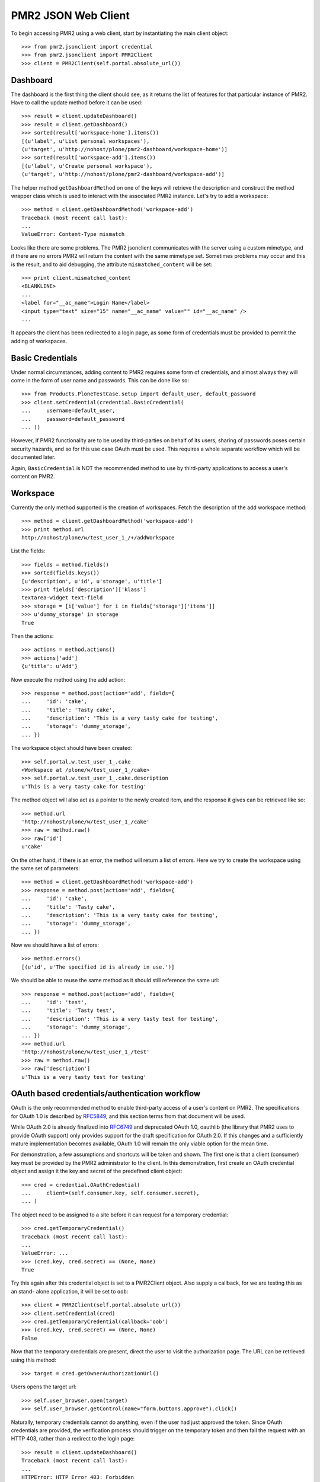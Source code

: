 PMR2 JSON Web Client
====================

To begin accessing PMR2 using a web client, start by instantiating the
main client object::

    >>> from pmr2.jsonclient import credential
    >>> from pmr2.jsonclient import PMR2Client
    >>> client = PMR2Client(self.portal.absolute_url())

Dashboard
---------

The dashboard is the first thing the client should see, as it returns
the list of features for that particular instance of PMR2.  Have to call
the update method before it can be used::

    >>> result = client.updateDashboard()
    >>> result = client.getDashboard()
    >>> sorted(result['workspace-home'].items())
    [(u'label', u'List personal workspaces'),
    (u'target', u'http://nohost/plone/pmr2-dashboard/workspace-home')]
    >>> sorted(result['workspace-add'].items())
    [(u'label', u'Create personal workspace'),
    (u'target', u'http://nohost/plone/pmr2-dashboard/workspace-add')]

The helper method ``getDashboardMethod`` on one of the keys will
retrieve the description and construct the method wrapper class which is
used to interact with the associated PMR2 instance.  Let's try to add
a workspace::

    >>> method = client.getDashboardMethod('workspace-add')
    Traceback (most recent call last):
    ...
    ValueError: Content-Type mismatch

Looks like there are some problems.  The PMR2 jsonclient communicates
with the server using a custom mimetype, and if there are no errors PMR2
will return the content with the same mimetype set.  Sometimes problems
may occur and this is the result, and to aid debugging, the attribute
``mismatched_content`` will be set::

    >>> print client.mismatched_content
    <BLANKLINE>
    ...
    <label for="__ac_name">Login Name</label>
    <input type="text" size="15" name="__ac_name" value="" id="__ac_name" />
    ...

It appears the client has been redirected to a login page, as some form
of credentials must be provided to permit the adding of workspaces.

Basic Credentials
-----------------

Under normal circumstances, adding content to PMR2 requires some form of
credentials, and almost always they will come in the form of user name
and passwords.  This can be done like so::

    >>> from Products.PloneTestCase.setup import default_user, default_password
    >>> client.setCredential(credential.BasicCredential(
    ...     username=default_user,
    ...     password=default_password
    ... ))

However, if PMR2 functionality are to be used by third-parties on behalf
of its users, sharing of passwords poses certain security hazards, and
so for this use case OAuth must be used.  This requires a whole separate
workflow which will be documented later.

Again, ``BasicCredential`` is NOT the recommended method to use by
third-party applications to access a user's content on PMR2.

Workspace
---------

Currently the only method supported is the creation of workspaces. Fetch
the description of the add workspace method::

    >>> method = client.getDashboardMethod('workspace-add')
    >>> print method.url
    http://nohost/plone/w/test_user_1_/+/addWorkspace

List the fields::

    >>> fields = method.fields()
    >>> sorted(fields.keys())
    [u'description', u'id', u'storage', u'title']
    >>> print fields['description']['klass']
    textarea-widget text-field
    >>> storage = [i['value'] for i in fields['storage']['items']]
    >>> u'dummy_storage' in storage
    True

Then the actions::

    >>> actions = method.actions()
    >>> actions['add']
    {u'title': u'Add'}

Now execute the method using the add action::

    >>> response = method.post(action='add', fields={
    ...     'id': 'cake', 
    ...     'title': 'Tasty cake',
    ...     'description': 'This is a very tasty cake for testing',
    ...     'storage': 'dummy_storage',
    ... })

The workspace object should have been created::

    >>> self.portal.w.test_user_1_.cake
    <Workspace at /plone/w/test_user_1_/cake>
    >>> self.portal.w.test_user_1_.cake.description
    u'This is a very tasty cake for testing'

The method object will also act as a pointer to the newly created item,
and the response it gives can be retrieved like so::

    >>> method.url
    'http://nohost/plone/w/test_user_1_/cake'
    >>> raw = method.raw()
    >>> raw['id']
    u'cake'

On the other hand, if there is an error, the method will return a list
of errors.  Here we try to create the workspace using the same set of
parameters::

    >>> method = client.getDashboardMethod('workspace-add')
    >>> response = method.post(action='add', fields={
    ...     'id': 'cake', 
    ...     'title': 'Tasty cake',
    ...     'description': 'This is a very tasty cake for testing',
    ...     'storage': 'dummy_storage',
    ... })

Now we should have a list of errors::

    >>> method.errors()
    [(u'id', u'The specified id is already in use.')]

We should be able to reuse the same method as it should still reference
the same url::

    >>> response = method.post(action='add', fields={
    ...     'id': 'test', 
    ...     'title': 'Tasty test',
    ...     'description': 'This is a very tasty test for testing',
    ...     'storage': 'dummy_storage',
    ... })
    >>> method.url
    'http://nohost/plone/w/test_user_1_/test'
    >>> raw = method.raw()
    >>> raw['description']
    u'This is a very tasty test for testing'

OAuth based credentials/authentication workflow
-----------------------------------------------

OAuth is the only recommended method to enable third-party access of a
user's content on PMR2.  The specifications for OAuth 1.0 is described
by `RFC5849`_, and this section terms from that document will be used.

.. _`RFC5849`: http://tools.ietf.org/html/rfc5849

While OAuth 2.0 is already finalized into `RFC6749`_ and deprecated
OAuth 1.0, oauthlib (the library that PMR2 uses to provide OAuth
support) only provides support for the draft specification for OAuth
2.0.  If this changes and a sufficiently mature implementation becomes
available, OAuth 1.0 will remain the only viable option for the mean
time.

.. _`RFC6749`: http://tools.ietf.org/html/rfc6749

For demonstration, a few assumptions and shortcuts will be taken and
shown.  The first one is that a client (consumer) key must be provided
by the PMR2 administrator to the client.  In this demonstration, first
create an OAuth credential object and assign it the key and secret of
the predefined client object::

    >>> cred = credential.OAuthCredential(
    ...     client=(self.consumer.key, self.consumer.secret),
    ... )

The object need to be assigned to a site before it can request for a
temporary credential::

    >>> cred.getTemporaryCredential()
    Traceback (most recent call last):
    ...
    ValueError: ...
    >>> (cred.key, cred.secret) == (None, None)
    True

Try this again after this credential object is set to a PMR2Client
object.  Also supply a callback, for we are testing this as an stand-
alone application, it will be set to ``oob``::

    >>> client = PMR2Client(self.portal.absolute_url())
    >>> client.setCredential(cred)
    >>> cred.getTemporaryCredential(callback='oob')
    >>> (cred.key, cred.secret) == (None, None)
    False

Now that the temporary credentials are present, direct the user to
visit the authorization page.  The URL can be retrieved using this
method::

    >>> target = cred.getOwnerAuthorizationUrl()

Users opens the target url::

    >>> self.user_browser.open(target)
    >>> self.user_browser.getControl(name="form.buttons.approve").click()

Naturally, temporary credentials cannot do anything, even if the user
had just approved the token.  Since OAuth credentials are provided, the
verification process should trigger on the temporary token and then fail
the request with an HTTP 403, rather than a redirect to the login page::

    >>> result = client.updateDashboard()
    Traceback (most recent call last):
    ...
    HTTPError: HTTP Error 403: Forbidden

The user approved the token on the PMR2 instance, and then helpfully
submits the verifier on that page.  For ease of demonstration, this
helper method will do that here::

    >>> verifier = self.userSubmitVerifier(cred.key)

Now with the verifier, it is now possible to acquire the access token::

    >>> cred.getAccessCredential(verifier=verifier)

Then see if the access credentials are correctly assigned by trying to
retrieve the workspace-add method::

    >>> result = client.updateDashboard()
    >>> method = client.getDashboardMethod('workspace-add')
    >>> print method.url
    http://nohost/plone/w/test_user_1_/+/addWorkspace
